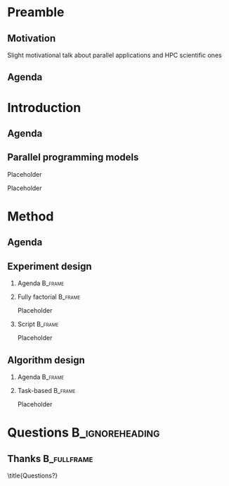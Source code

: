 # -*- org-export-babel-evaluate: nil -*-
# -*- coding: utf-8 -*-
# -*- mode: org -*-
#+startup: beamer

#+beamer_header: \title[Task-Based Parallel Applications]{Computational Experiments on Task-Based Parallel Applications}
#+subtitle: /Salão de Iniciação Científica UFRGS 2019/
#+beamer_header: \author[Henrique Silva \& Lucas Schnorr]{Henrique Corrêa Pereira da Silva\\Lucas Mello Schnorr (advisor)}
#+email: hcpsilva@inf.ufrgs.br, schnorr@inf.ufrgs.br
#+beamer_header: \institute{Institute of Informatics}
#+date:

#+latex_class: beamer
#+latex_class_options: [serif,11pt]
#+beamer_theme: UiB
#+options: author:t title:nil H:2 num:t toc:nil \n:nil @:t ::t |:t ^:t -:t f:t *:t <:t
#+language: pt-br
#+tags: noexport(n) ignore(i)
#+export_exclude_tags: noexport
#+export_select_tags: export
#+latex_header: \usepackage{microtype}
#+latex_header: \usepackage{mathtools}
#+latex_header: \usepackage{palatino}
#+latex_header: \usepackage{amssymb}
#+latex_header: \usepackage{csquotes}
#+latex_header: \usepackage{tikz}
#+latex_header: \usepackage[absolute, overlay]{textpos}
#+latex_header: \setlength{\TPHorizModule}{\paperwidth} % Textpos units
#+latex_header: \setlength{\TPVertModule}{\paperwidth} % Textpos units
#+latex_header: \usetikzlibrary{overlay-beamer-styles}  % Overlay effects for TikZ

* Preamble
:PROPERTIES:
:UNNUMBERED:
:END:
** Motivation

Slight motivational talk about parallel applications and HPC scientific ones

** Agenda
:PROPERTIES:
:BEAMER_OPT: plain, noframenumbering
:END:

\tableofcontents

* Introduction
** Agenda
:PROPERTIES:
:BEAMER_OPT: plain, noframenumbering
:END:

\tableofcontents[currentsubsection, sectionstyle=show/shaded]

** Parallel programming models

Placeholder

\pause

Placeholder

* Method

** Agenda
:PROPERTIES:
:BEAMER_OPT: plain, noframenumbering
:END:

\tableofcontents[currentsubsection, sectionstyle=show/shaded]

** Experiment design

*** Agenda                                                        :B_frame:
:PROPERTIES:
:BEAMER_env: frame
:BEAMER_OPT: plain, noframenumbering
:END:

\tableofcontents[currentsubsection, sectionstyle=show/shaded]

*** Fully factorial                                               :B_frame:
:PROPERTIES:
:BEAMER_env: frame
:END:

Placeholder

*** Script                                                        :B_frame:
:PROPERTIES:
:BEAMER_env: frame
:END:

Placeholder

** Algorithm design

*** Agenda                                                        :B_frame:
:PROPERTIES:
:BEAMER_env: frame
:BEAMER_OPT: plain, noframenumbering
:END:

\tableofcontents[currentsubsection, sectionstyle=show/shaded]

*** Task-based                                                    :B_frame:
:PROPERTIES:
:BEAMER_env: frame
:END:

Placeholder

* Questions                                                 :B_ignoreheading:
:PROPERTIES:
:BEAMER_env: ignoreheading
:END:

\setbeamercolor{background canvas}{bg = uibgray}

** Thanks                                                      :B_fullframe:
:PROPERTIES:
:BEAMER_OPT: b, plain, noframenumbering
:BEAMER_env: fullframe
:END:

\title{Questions?}
\titlepage
